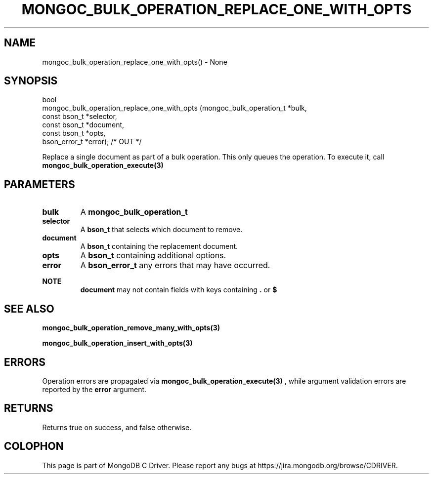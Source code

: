 .\" This manpage is Copyright (C) 2016 MongoDB, Inc.
.\" 
.\" Permission is granted to copy, distribute and/or modify this document
.\" under the terms of the GNU Free Documentation License, Version 1.3
.\" or any later version published by the Free Software Foundation;
.\" with no Invariant Sections, no Front-Cover Texts, and no Back-Cover Texts.
.\" A copy of the license is included in the section entitled "GNU
.\" Free Documentation License".
.\" 
.TH "MONGOC_BULK_OPERATION_REPLACE_ONE_WITH_OPTS" "3" "2016\(hy11\(hy07" "MongoDB C Driver"
.SH NAME
mongoc_bulk_operation_replace_one_with_opts() \- None
.SH "SYNOPSIS"

.nf
.nf
bool
mongoc_bulk_operation_replace_one_with_opts (mongoc_bulk_operation_t       *bulk,
                                             const bson_t                  *selector,
                                             const bson_t                  *document,
                                             const bson_t                  *opts,
                                             bson_error_t                  *error); /* OUT */
.fi
.fi

Replace a single document as part of a bulk operation. This only queues the operation. To execute it, call
.B mongoc_bulk_operation_execute(3)
.

.SH "PARAMETERS"

.TP
.B
bulk
A
.B mongoc_bulk_operation_t
.
.LP
.TP
.B
selector
A
.B bson_t
that selects which document to remove.
.LP
.TP
.B
document
A
.B bson_t
containing the replacement document.
.LP
.TP
.B
opts
A
.B bson_t
containing additional options.
.LP
.TP
.B
error
A
.B bson_error_t
any errors that may have occurred.
.LP

.B NOTE
.RS
.B document
may not contain fields with keys containing
.B .
or
.B $
.
.RE

.SH "SEE ALSO"

.B mongoc_bulk_operation_remove_many_with_opts(3)

.B mongoc_bulk_operation_insert_with_opts(3)

.SH "ERRORS"

Operation errors are propagated via
.B mongoc_bulk_operation_execute(3)
, while argument validation errors are reported by the
.B error
argument.

.SH "RETURNS"

Returns true on success, and false otherwise.


.B
.SH COLOPHON
This page is part of MongoDB C Driver.
Please report any bugs at https://jira.mongodb.org/browse/CDRIVER.